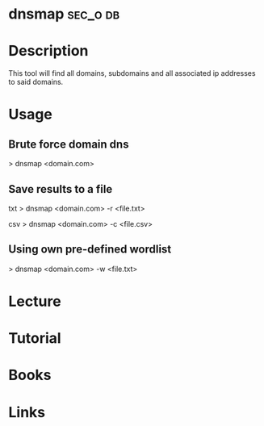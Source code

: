 #+TAGS: sec_o db


* dnsmap							   :sec_o:db:
* Description
This tool will find all domains, subdomains and all associated ip addresses to said domains.
* Usage
** Brute force domain dns
> dnsmap <domain.com>

** Save results to a file
txt
> dnsmap <domain.com> -r <file.txt>

csv
> dnsmap <domain.com> -c <file.csv>

** Using own pre-defined wordlist
> dnsmap <domain.com> -w <file.txt>

* Lecture
* Tutorial
* Books
* Links
